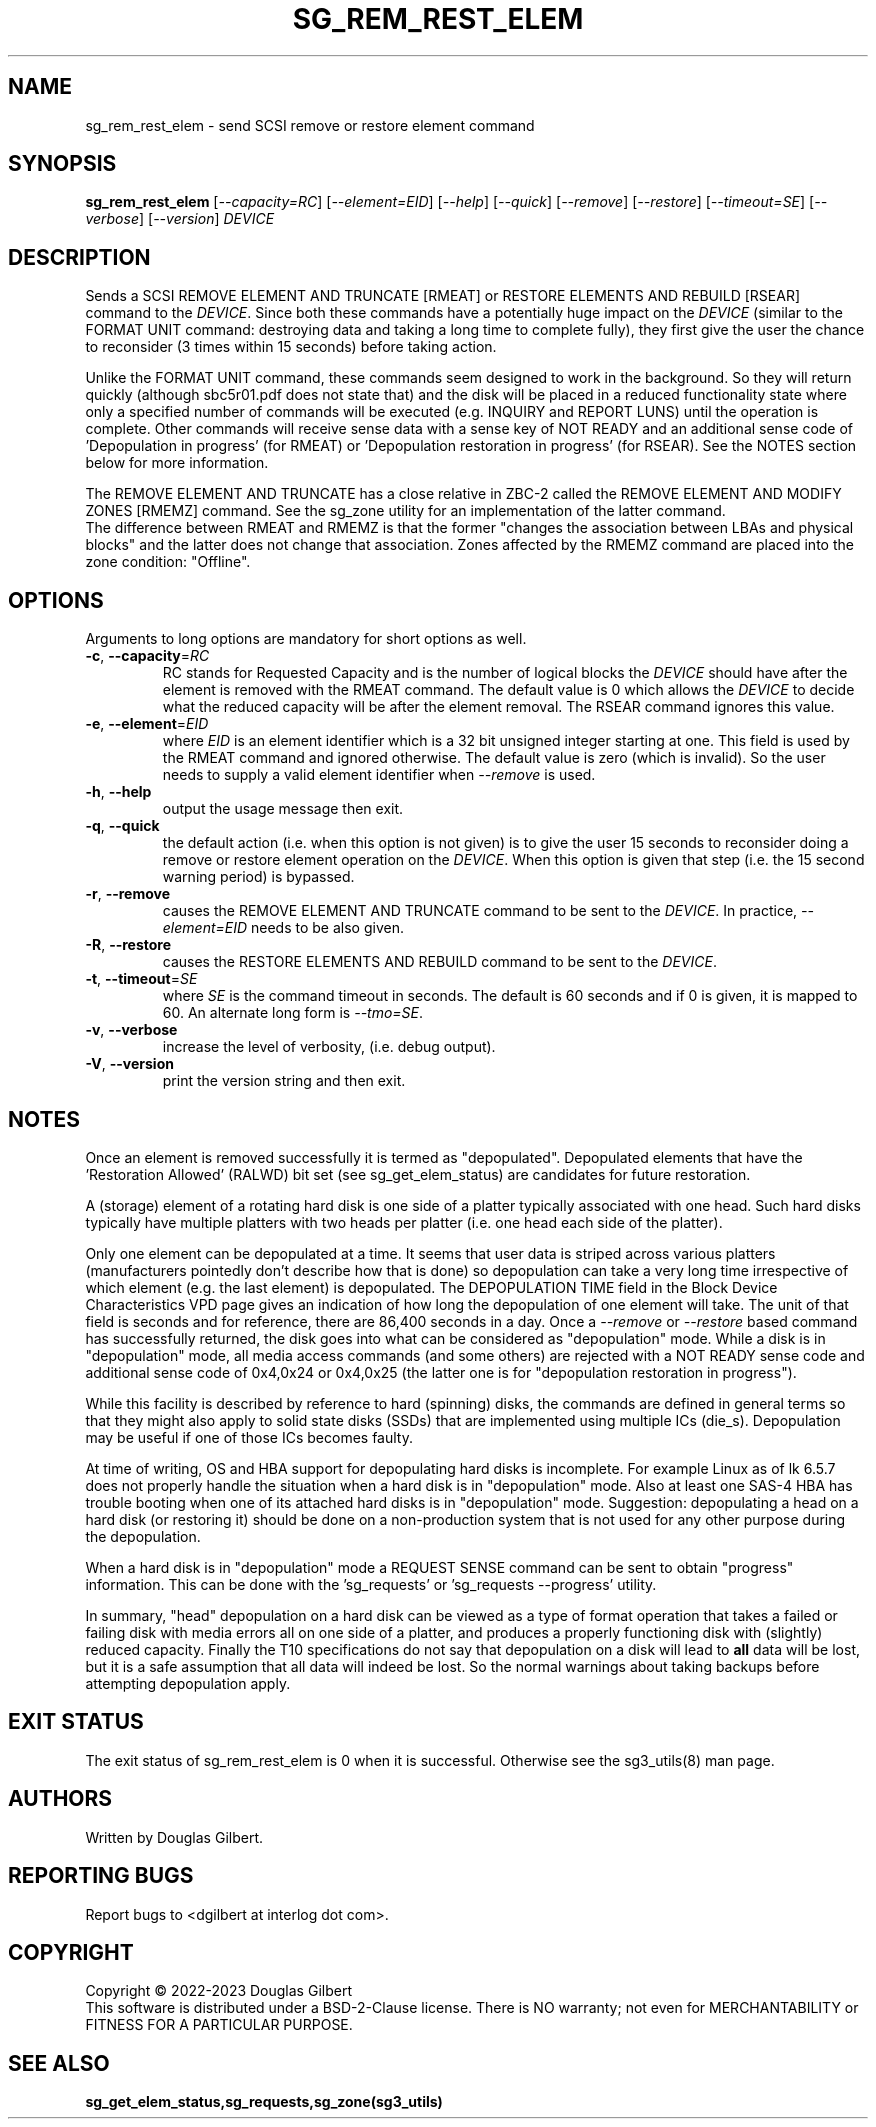 .TH SG_REM_REST_ELEM "8" "October 2023" "sg3_utils\-1.49" SG3_UTILS
.SH NAME
sg_rem_rest_elem \- send SCSI remove or restore element command
.SH SYNOPSIS
.B sg_rem_rest_elem
[\fI\-\-capacity=RC\fR] [\fI\-\-element=EID\fR] [\fI\-\-help\fR]
[\fI\-\-quick\fR] [\fI\-\-remove\fR] [\fI\-\-restore\fR]
[\fI\-\-timeout=SE\fR] [\fI\-\-verbose\fR] [\fI\-\-version\fR]
\fIDEVICE\fR
.SH DESCRIPTION
.\" Add any additional description here
Sends a SCSI REMOVE ELEMENT AND TRUNCATE [RMEAT] or RESTORE ELEMENTS AND
REBUILD [RSEAR] command to the \fIDEVICE\fR. Since both these commands have
a potentially huge impact on the \fIDEVICE\fR (similar to the FORMAT UNIT
command: destroying data and taking a long time to complete fully),
they first give the user the chance to reconsider (3 times within 15
seconds) before taking action.
.PP
Unlike the FORMAT UNIT command, these commands seem designed to work in
the background. So they will return quickly (although sbc5r01.pdf does not
state that) and the disk will be placed in a reduced functionality state
where only a specified number of commands will be executed (e.g. INQUIRY and
REPORT LUNS) until the operation is complete. Other commands will receive
sense data with a sense key of NOT READY and an additional sense code
of 'Depopulation in progress' (for RMEAT) or 'Depopulation restoration in
progress' (for RSEAR). See the NOTES section below for more information.
.PP
The REMOVE ELEMENT AND TRUNCATE has a close relative in ZBC\-2 called the
REMOVE ELEMENT AND MODIFY ZONES [RMEMZ] command. See the sg_zone utility
for an implementation of the latter command.
.br
The difference between RMEAT and RMEMZ is that the former "changes the
association between LBAs and physical blocks" and the latter does not
change that association. Zones affected by the RMEMZ command are placed
into the zone condition: "Offline".
.SH OPTIONS
Arguments to long options are mandatory for short options as well.
.TP
\fB\-c\fR, \fB\-\-capacity\fR=\fIRC\fR
RC stands for Requested Capacity and is the number of logical blocks the
\fIDEVICE\fR should have after the element is removed with the RMEAT
command. The default value is 0 which allows the \fIDEVICE\fR to decide
what the reduced capacity will be after the element removal. The RSEAR
command ignores this value.
.TP
\fB\-e\fR, \fB\-\-element\fR=\fIEID\fR
where \fIEID\fR is an element identifier which is a 32 bit unsigned integer
starting at one. This field is used by the RMEAT command and ignored
otherwise. The default value is zero (which is invalid). So the user needs
to supply a valid element identifier when \fI\-\-remove\fR is used.
.TP
\fB\-h\fR, \fB\-\-help\fR
output the usage message then exit.
.TP
\fB\-q\fR, \fB\-\-quick\fR
the default action (i.e. when this option is not given) is to give the user
15 seconds to reconsider doing a remove or restore element operation on the
\fIDEVICE\fR.  When this option is given that step (i.e. the 15 second
warning period) is bypassed.
.TP
\fB\-r\fR, \fB\-\-remove\fR
causes the REMOVE ELEMENT AND TRUNCATE command to be sent to the
\fIDEVICE\fR. In practice, \fI\-\-element=EID\fR needs to be also given.
.TP
\fB\-R\fR, \fB\-\-restore\fR
causes the RESTORE ELEMENTS AND REBUILD command to be sent to the
\fIDEVICE\fR.
.TP
\fB\-t\fR, \fB\-\-timeout\fR=\fISE\fR
where \fISE\fR is the command timeout in seconds. The default is 60 seconds
and if 0 is given, it is mapped to 60. An alternate long form is
\fI\-\-tmo=SE\fR.
.TP
\fB\-v\fR, \fB\-\-verbose\fR
increase the level of verbosity, (i.e. debug output).
.TP
\fB\-V\fR, \fB\-\-version\fR
print the version string and then exit.
.SH NOTES
Once an element is removed successfully it is termed as "depopulated".
Depopulated elements that have the 'Restoration Allowed' (RALWD) bit
set (see sg_get_elem_status) are candidates for future restoration.
.PP
A (storage) element of a rotating hard disk is one side of a platter
typically associated with one head. Such hard disks typically have multiple
platters with two heads per platter (i.e. one head each side of the platter).
.PP
Only one element can be depopulated at a time. It seems that user data is
striped across various platters (manufacturers pointedly don't describe
how that is done) so depopulation can take a very long time irrespective
of which element (e.g. the last element) is depopulated. The DEPOPULATION
TIME field in the Block Device Characteristics VPD page gives an indication
of how long the depopulation of one element will take. The unit of that
field is seconds and for reference, there are 86,400 seconds in a day.
Once a \fI\-\-remove\fR or \fI\-\-restore\fR based command has successfully
returned, the disk goes into what can be considered as "depopulation" mode.
While a disk is in "depopulation" mode, all media access commands (and some
others) are rejected with a NOT READY sense code and additional sense code
of 0x4,0x24 or 0x4,0x25 (the latter one is for "depopulation restoration
in progress").
.PP
While this facility is described by reference to hard (spinning) disks, the
commands are defined in general terms so that they might also apply to solid
state disks (SSDs) that are implemented using multiple ICs (die_s).
Depopulation may be useful if one of those ICs becomes faulty.
.PP
At time of writing, OS and HBA support for depopulating hard disks is
incomplete. For example Linux as of lk 6.5.7 does not properly handle the
situation when a hard disk is in "depopulation" mode. Also at least one
SAS\-4 HBA has trouble booting when one of its attached hard disks is
in "depopulation" mode. Suggestion: depopulating a head on a hard
disk (or restoring it) should be done on a non\-production system that
is not used for any other purpose during the depopulation.
.PP
When a hard disk is in "depopulation" mode a REQUEST SENSE command
can be sent to obtain "progress" information. This can be done with
the 'sg_requests' or 'sg_requests \-\-progress' utility.
.PP
In summary, "head" depopulation on a hard disk can be viewed as a type
of format operation that takes a failed or failing disk with media
errors all on one side of a platter, and produces a properly functioning
disk with (slightly) reduced capacity. Finally the T10 specifications
do not say that depopulation on a disk will lead to
.B all
data will be lost, but it is a safe assumption that all data will indeed be
lost. So the normal warnings about taking backups before attempting
depopulation apply.
.SH EXIT STATUS
The exit status of sg_rem_rest_elem is 0 when it is successful. Otherwise see
the sg3_utils(8) man page.
.SH AUTHORS
Written by Douglas Gilbert.
.SH "REPORTING BUGS"
Report bugs to <dgilbert at interlog dot com>.
.SH COPYRIGHT
Copyright \(co 2022\-2023 Douglas Gilbert
.br
This software is distributed under a BSD\-2\-Clause license. There is NO
warranty; not even for MERCHANTABILITY or FITNESS FOR A PARTICULAR PURPOSE.
.SH "SEE ALSO"
.B sg_get_elem_status,sg_requests,sg_zone(sg3_utils)

